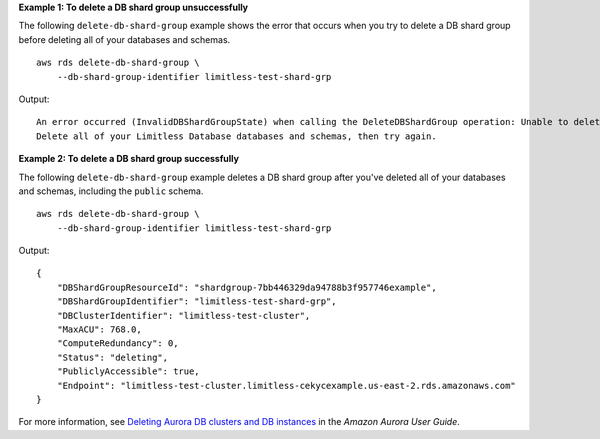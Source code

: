 **Example 1: To delete a DB shard group unsuccessfully**

The following ``delete-db-shard-group`` example shows the error that occurs when you try to delete a DB shard group before deleting all of your databases and schemas. ::

    aws rds delete-db-shard-group \
        --db-shard-group-identifier limitless-test-shard-grp

Output::

    An error occurred (InvalidDBShardGroupState) when calling the DeleteDBShardGroup operation: Unable to delete the DB shard group limitless-test-db-shard-group.
    Delete all of your Limitless Database databases and schemas, then try again.

**Example 2: To delete a DB shard group successfully**

The following ``delete-db-shard-group`` example deletes a DB shard group after you've deleted all of your databases and schemas, including the ``public`` schema. ::

    aws rds delete-db-shard-group \
        --db-shard-group-identifier limitless-test-shard-grp

Output::

    {
        "DBShardGroupResourceId": "shardgroup-7bb446329da94788b3f957746example",
        "DBShardGroupIdentifier": "limitless-test-shard-grp",
        "DBClusterIdentifier": "limitless-test-cluster",
        "MaxACU": 768.0,
        "ComputeRedundancy": 0,
        "Status": "deleting",
        "PubliclyAccessible": true,
        "Endpoint": "limitless-test-cluster.limitless-cekycexample.us-east-2.rds.amazonaws.com"
    }

For more information, see `Deleting Aurora DB clusters and DB instances <https://docs.aws.amazon.com/AmazonRDS/latest/AuroraUserGuide/USER_DeleteCluster.html>`__ in the *Amazon Aurora User Guide*.